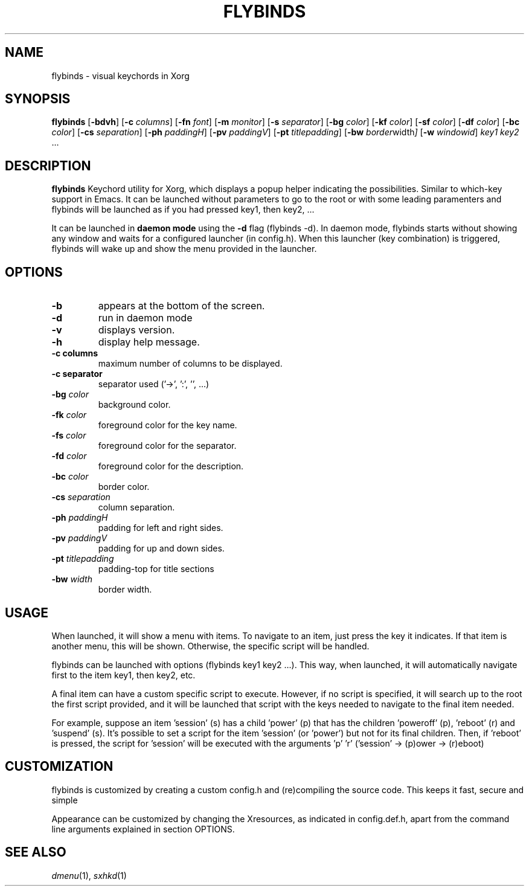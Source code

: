 .TH FLYBINDS 1 flybinds\-VERSION
.SH NAME
flybinds \- visual keychords in Xorg
.SH SYNOPSIS
.B flybinds
.RB [ \-bdvh ]
.RB [ \-c
.IR columns ]
.RB [ \-fn
.IR font ]
.RB [ \-m
.IR monitor ]
.RB [ \-s
.IR separator ]
.RB [ \-bg
.IR color ]
.RB [ \-kf
.IR color ]
.RB [ \-sf
.IR color ]
.RB [ \-df
.IR color ]
.RB [ \-bc
.IR color ]
.RB [ \-cs
.IR separation ]
.RB [ \-ph
.IR paddingH ]
.RB [ \-pv
.IR paddingV ]
.RB [ \-pt
.IR titlepadding ]
.RB [ \-bw
.IR border width ]
.RB [ \-w
.IR windowid ]
.IR key1
.IR key2 " ..."
.SH DESCRIPTION
.B flybinds 
Keychord utility for Xorg, which displays a popup helper indicating the
possibilities. Similar to which-key support in Emacs. It can be launched without
parameters to go to the root or with some leading paramenters and flybinds will
be launched as if you had pressed key1, then key2, ...
.P
It can be launched in
.B daemon mode
using the
.B \-d
flag (flybinds -d). In daemon mode, flybinds starts without showing any window
and waits for a configured launcher (in config.h). When this launcher (key
combination) is triggered, flybinds will wake up and show the menu provided in
the launcher.
.SH OPTIONS
.TP
.B \-b
appears at the bottom of the screen.
.TP
.B \-d
run in daemon mode
.TP
.B \-v
displays version.
.TP
.B \-h
display help message.
.TP
.B \-c " columns"
maximum number of columns to be displayed.
.TP
.B \-c " separator"
separator used ('->', ':', '', ...)
.TP
.BI \-bg " color"
background color.
.TP
.BI \-fk " color"
foreground color for the key name.
.TP
.BI \-fs " color"
foreground color for the separator.
.TP
.BI \-fd " color"
foreground color for the description.
.TP
.BI \-bc " color"
border color.
.TP
.BI \-cs " separation"
column separation.
.TP
.BI \-ph " paddingH"
padding for left and right sides.
.TP
.BI \-pv " paddingV"
padding for up and down sides.
.TP
.BI \-pt " titlepadding"
padding-top for title sections
.TP
.BI \-bw " width"
border width.
.SH USAGE
When launched, it will show a menu with items. To navigate to an item, just
press the key it indicates. If that item is another menu, this will be shown.
Otherwise, the specific script will be handled.
.P
flybinds can be launched with options (flybinds key1 key2 ...). This way, when
launched, it will automatically navigate first to the item key1, then key2, etc.
.P
A final item can have a custom specific script to execute. However, if no script
is specified, it will search up to the root the first script provided, and it
will be launched that script with the keys needed to navigate to the final item
needed.
.P
For example, suppose an item 'session' (s) has a child 'power' (p) that has the
children 'poweroff' (p), 'reboot' (r) and 'suspend' (s). It's possible to set a
script for the item 'session' (or 'power') but not for its final children. Then,
if 'reboot' is pressed, the script for 'session' will be executed with the
arguments 'p' 'r' ('session' -> (p)ower -> (r)eboot)
.SH CUSTOMIZATION
flybinds is customized by creating a custom config.h and (re)compiling the
source code. This keeps it fast, secure and simple
.P
Appearance can be customized by changing the Xresources, as indicated in
config.def.h, apart from the command line arguments explained in section
OPTIONS.
.SH SEE ALSO
.IR dmenu (1),
.IR sxhkd (1)
